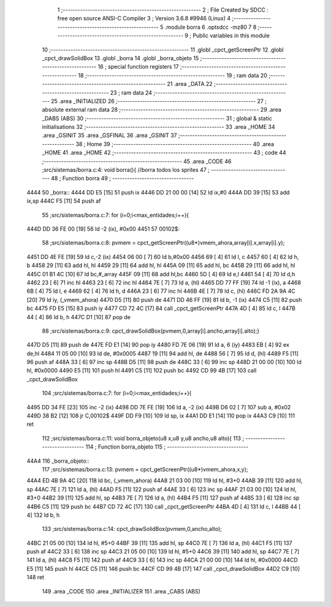                               1 ;--------------------------------------------------------
                              2 ; File Created by SDCC : free open source ANSI-C Compiler
                              3 ; Version 3.6.8 #9946 (Linux)
                              4 ;--------------------------------------------------------
                              5 	.module borra
                              6 	.optsdcc -mz80
                              7 	
                              8 ;--------------------------------------------------------
                              9 ; Public variables in this module
                             10 ;--------------------------------------------------------
                             11 	.globl _cpct_getScreenPtr
                             12 	.globl _cpct_drawSolidBox
                             13 	.globl _borra
                             14 	.globl _borra_objeto
                             15 ;--------------------------------------------------------
                             16 ; special function registers
                             17 ;--------------------------------------------------------
                             18 ;--------------------------------------------------------
                             19 ; ram data
                             20 ;--------------------------------------------------------
                             21 	.area _DATA
                             22 ;--------------------------------------------------------
                             23 ; ram data
                             24 ;--------------------------------------------------------
                             25 	.area _INITIALIZED
                             26 ;--------------------------------------------------------
                             27 ; absolute external ram data
                             28 ;--------------------------------------------------------
                             29 	.area _DABS (ABS)
                             30 ;--------------------------------------------------------
                             31 ; global & static initialisations
                             32 ;--------------------------------------------------------
                             33 	.area _HOME
                             34 	.area _GSINIT
                             35 	.area _GSFINAL
                             36 	.area _GSINIT
                             37 ;--------------------------------------------------------
                             38 ; Home
                             39 ;--------------------------------------------------------
                             40 	.area _HOME
                             41 	.area _HOME
                             42 ;--------------------------------------------------------
                             43 ; code
                             44 ;--------------------------------------------------------
                             45 	.area _CODE
                             46 ;src/sistemas/borra.c:4: void borra(){       //borra todos los sprites
                             47 ;	---------------------------------
                             48 ; Function borra
                             49 ; ---------------------------------
   4444                      50 _borra::
   4444 DD E5         [15]   51 	push	ix
   4446 DD 21 00 00   [14]   52 	ld	ix,#0
   444A DD 39         [15]   53 	add	ix,sp
   444C F5            [11]   54 	push	af
                             55 ;src/sistemas/borra.c:7: for (i=0;i<max_entidades;i++){
   444D DD 36 FE 00   [19]   56 	ld	-2 (ix), #0x00
   4451                      57 00102$:
                             58 ;src/sistemas/borra.c:8: pvmem   =   cpct_getScreenPtr((u8*)vmem_ahora,array[i].x,array[i].y);
   4451 DD 4E FE      [19]   59 	ld	c,-2 (ix)
   4454 06 00         [ 7]   60 	ld	b,#0x00
   4456 69            [ 4]   61 	ld	l, c
   4457 60            [ 4]   62 	ld	h, b
   4458 29            [11]   63 	add	hl, hl
   4459 29            [11]   64 	add	hl, hl
   445A 09            [11]   65 	add	hl, bc
   445B 29            [11]   66 	add	hl, hl
   445C 01 B1 4C      [10]   67 	ld	bc,#_array
   445F 09            [11]   68 	add	hl,bc
   4460 5D            [ 4]   69 	ld	e,l
   4461 54            [ 4]   70 	ld	d,h
   4462 23            [ 6]   71 	inc	hl
   4463 23            [ 6]   72 	inc	hl
   4464 7E            [ 7]   73 	ld	a, (hl)
   4465 DD 77 FF      [19]   74 	ld	-1 (ix), a
   4468 6B            [ 4]   75 	ld	l, e
   4469 62            [ 4]   76 	ld	h, d
   446A 23            [ 6]   77 	inc	hl
   446B 4E            [ 7]   78 	ld	c, (hl)
   446C FD 2A 9A 4C   [20]   79 	ld	iy, (_vmem_ahora)
   4470 D5            [11]   80 	push	de
   4471 DD 46 FF      [19]   81 	ld	b, -1 (ix)
   4474 C5            [11]   82 	push	bc
   4475 FD E5         [15]   83 	push	iy
   4477 CD 72 4C      [17]   84 	call	_cpct_getScreenPtr
   447A 4D            [ 4]   85 	ld	c, l
   447B 44            [ 4]   86 	ld	b, h
   447C D1            [10]   87 	pop	de
                             88 ;src/sistemas/borra.c:9: cpct_drawSolidBox(pvmem,0,array[i].ancho,array[i].alto);}
   447D D5            [11]   89 	push	de
   447E FD E1         [14]   90 	pop	iy
   4480 FD 7E 06      [19]   91 	ld	a, 6 (iy)
   4483 EB            [ 4]   92 	ex	de,hl
   4484 11 05 00      [10]   93 	ld	de, #0x0005
   4487 19            [11]   94 	add	hl, de
   4488 56            [ 7]   95 	ld	d, (hl)
   4489 F5            [11]   96 	push	af
   448A 33            [ 6]   97 	inc	sp
   448B D5            [11]   98 	push	de
   448C 33            [ 6]   99 	inc	sp
   448D 21 00 00      [10]  100 	ld	hl, #0x0000
   4490 E5            [11]  101 	push	hl
   4491 C5            [11]  102 	push	bc
   4492 CD 99 4B      [17]  103 	call	_cpct_drawSolidBox
                            104 ;src/sistemas/borra.c:7: for (i=0;i<max_entidades;i++){
   4495 DD 34 FE      [23]  105 	inc	-2 (ix)
   4498 DD 7E FE      [19]  106 	ld	a, -2 (ix)
   449B D6 02         [ 7]  107 	sub	a, #0x02
   449D 38 B2         [12]  108 	jr	C,00102$
   449F DD F9         [10]  109 	ld	sp, ix
   44A1 DD E1         [14]  110 	pop	ix
   44A3 C9            [10]  111 	ret
                            112 ;src/sistemas/borra.c:11: void borra_objeto(u8 x,u8 y,u8 ancho,u8 alto){
                            113 ;	---------------------------------
                            114 ; Function borra_objeto
                            115 ; ---------------------------------
   44A4                     116 _borra_objeto::
                            117 ;src/sistemas/borra.c:13: pvmem   =   cpct_getScreenPtr((u8*)vmem_ahora,x,y);  
   44A4 ED 4B 9A 4C   [20]  118 	ld	bc, (_vmem_ahora)
   44A8 21 03 00      [10]  119 	ld	hl, #3+0
   44AB 39            [11]  120 	add	hl, sp
   44AC 7E            [ 7]  121 	ld	a, (hl)
   44AD F5            [11]  122 	push	af
   44AE 33            [ 6]  123 	inc	sp
   44AF 21 03 00      [10]  124 	ld	hl, #3+0
   44B2 39            [11]  125 	add	hl, sp
   44B3 7E            [ 7]  126 	ld	a, (hl)
   44B4 F5            [11]  127 	push	af
   44B5 33            [ 6]  128 	inc	sp
   44B6 C5            [11]  129 	push	bc
   44B7 CD 72 4C      [17]  130 	call	_cpct_getScreenPtr
   44BA 4D            [ 4]  131 	ld	c, l
   44BB 44            [ 4]  132 	ld	b, h
                            133 ;src/sistemas/borra.c:14: cpct_drawSolidBox(pvmem,0,ancho,alto);
   44BC 21 05 00      [10]  134 	ld	hl, #5+0
   44BF 39            [11]  135 	add	hl, sp
   44C0 7E            [ 7]  136 	ld	a, (hl)
   44C1 F5            [11]  137 	push	af
   44C2 33            [ 6]  138 	inc	sp
   44C3 21 05 00      [10]  139 	ld	hl, #5+0
   44C6 39            [11]  140 	add	hl, sp
   44C7 7E            [ 7]  141 	ld	a, (hl)
   44C8 F5            [11]  142 	push	af
   44C9 33            [ 6]  143 	inc	sp
   44CA 21 00 00      [10]  144 	ld	hl, #0x0000
   44CD E5            [11]  145 	push	hl
   44CE C5            [11]  146 	push	bc
   44CF CD 99 4B      [17]  147 	call	_cpct_drawSolidBox
   44D2 C9            [10]  148 	ret
                            149 	.area _CODE
                            150 	.area _INITIALIZER
                            151 	.area _CABS (ABS)
